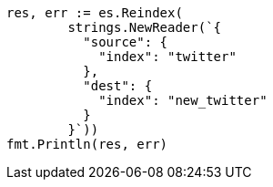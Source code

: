 // Generated from docs-reindex_0cc991e3f7f8511a34730e154b3c5edc_test.go
//
[source, go]
----
res, err := es.Reindex(
	strings.NewReader(`{
	  "source": {
	    "index": "twitter"
	  },
	  "dest": {
	    "index": "new_twitter"
	  }
	}`))
fmt.Println(res, err)
----
